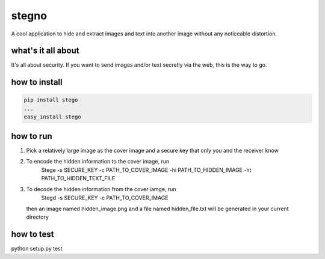 ======
stegno
======
A cool application to hide and extract images and text into another image without any noticeable distortion.

what's it all about
-------------------
It's all about security. If you want to send images and/or text secretly via the web, this is the way to go. 

how to install
--------------

.. code:: bash

    pip install stego
    ... 
    easy_install stego

how to run
----------
1. Pick a relatively large image as the cover image and a secure key that only you and the receiver know
2. To encode the hidden information to the cover image, run 
        Stege -s SECURE_KEY -c PATH_TO_COVER_IMAGE -hi PATH_TO_HIDDEN_IMAGE -ht PATH_TO_HIDDEN_TEXT_FILE
3. To decode the hidden information from the cover iamge, run
        Stegd -s SECURE_KEY -c PATH_TO_COVER_IMAGE
   then an image named hidden_image.png and a file named hidden_file.txt will be generated in your current directory
  
how to test
-----------
python setup.py test
